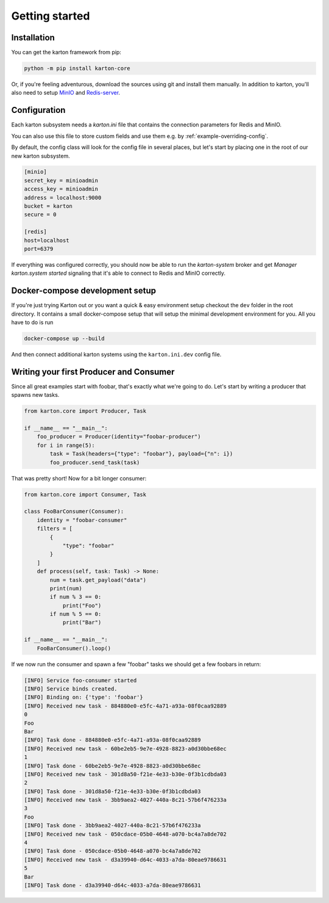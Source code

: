 Getting started
===============

Installation
------------

You can get the karton framework from pip:

.. code-block:: console

    python -m pip install karton-core

Or, if you're feeling adventurous, download the sources using git and install them manually.
In addition to karton, you'll also need to setup `MinIO <https://docs.min.io/docs/minio-quickstart-guide.html>`_ and `Redis-server <https://redis.io/topics/quickstart>`_.


Configuration
-------------

Each karton subsystem needs a `karton.ini` file that contains the connection parameters for Redis and MinIO.

You can also use this file to store custom fields and use them e.g. by :ref:`example-overriding-config`.

By default, the config class will look for the config file in several places, but let's start by placing one in the root of our new karton subsystem.

.. code-block:: ini

    [minio]
    secret_key = minioadmin
    access_key = minioadmin
    address = localhost:9000
    bucket = karton
    secure = 0

    [redis]
    host=localhost
    port=6379

If everything was configured correctly, you should now be able to run the `karton-system` broker and get `Manager karton.system started` signaling that it's able to connect to Redis and MinIO correctly.


Docker-compose development setup
--------------------------------

If you're just trying Karton out or you want a quick & easy environment setup checkout the ``dev`` folder in the root directory.
It contains a small docker-compose setup that will setup the minimal development environment for you.
All you have to do is run

.. code-block:: console

    docker-compose up --build

And then connect additional karton systems using the ``karton.ini.dev`` config file.


Writing your first Producer and Consumer
----------------------------------------

Since all great examples start with foobar, that's exactly what we're going to do.
Let's start by writing a producer that spawns new tasks.

.. code-block:: python

    from karton.core import Producer, Task

    if __name__ == "__main__":
        foo_producer = Producer(identity="foobar-producer")
        for i in range(5):
            task = Task(headers={"type": "foobar"}, payload={"n": i})
            foo_producer.send_task(task)


That was pretty short! Now for a bit longer consumer:

.. code-block:: python

    from karton.core import Consumer, Task

    class FooBarConsumer(Consumer):
        identity = "foobar-consumer"
        filters = [
            {
                "type": "foobar"
            }
        ]
        def process(self, task: Task) -> None:
            num = task.get_payload("data")
            print(num)
            if num % 3 == 0:
                print("Foo")
            if num % 5 == 0:
                print("Bar")

    if __name__ == "__main__":
        FooBarConsumer().loop()

If we now run the consumer and spawn a few "foobar" tasks we should get a few foobars in return:

.. code-block:: none

    [INFO] Service foo-consumer started
    [INFO] Service binds created.
    [INFO] Binding on: {'type': 'foobar'}
    [INFO] Received new task - 884880e0-e5fc-4a71-a93a-08f0caa92889
    0
    Foo
    Bar
    [INFO] Task done - 884880e0-e5fc-4a71-a93a-08f0caa92889
    [INFO] Received new task - 60be2eb5-9e7e-4928-8823-a0d30bbe68ec
    1
    [INFO] Task done - 60be2eb5-9e7e-4928-8823-a0d30bbe68ec
    [INFO] Received new task - 301d8a50-f21e-4e33-b30e-0f3b1cdbda03
    2
    [INFO] Task done - 301d8a50-f21e-4e33-b30e-0f3b1cdbda03
    [INFO] Received new task - 3bb9aea2-4027-440a-8c21-57b6f476233a
    3
    Foo
    [INFO] Task done - 3bb9aea2-4027-440a-8c21-57b6f476233a
    [INFO] Received new task - 050cdace-05b0-4648-a070-bc4a7a8de702
    4
    [INFO] Task done - 050cdace-05b0-4648-a070-bc4a7a8de702
    [INFO] Received new task - d3a39940-d64c-4033-a7da-80eae9786631
    5
    Bar
    [INFO] Task done - d3a39940-d64c-4033-a7da-80eae9786631

